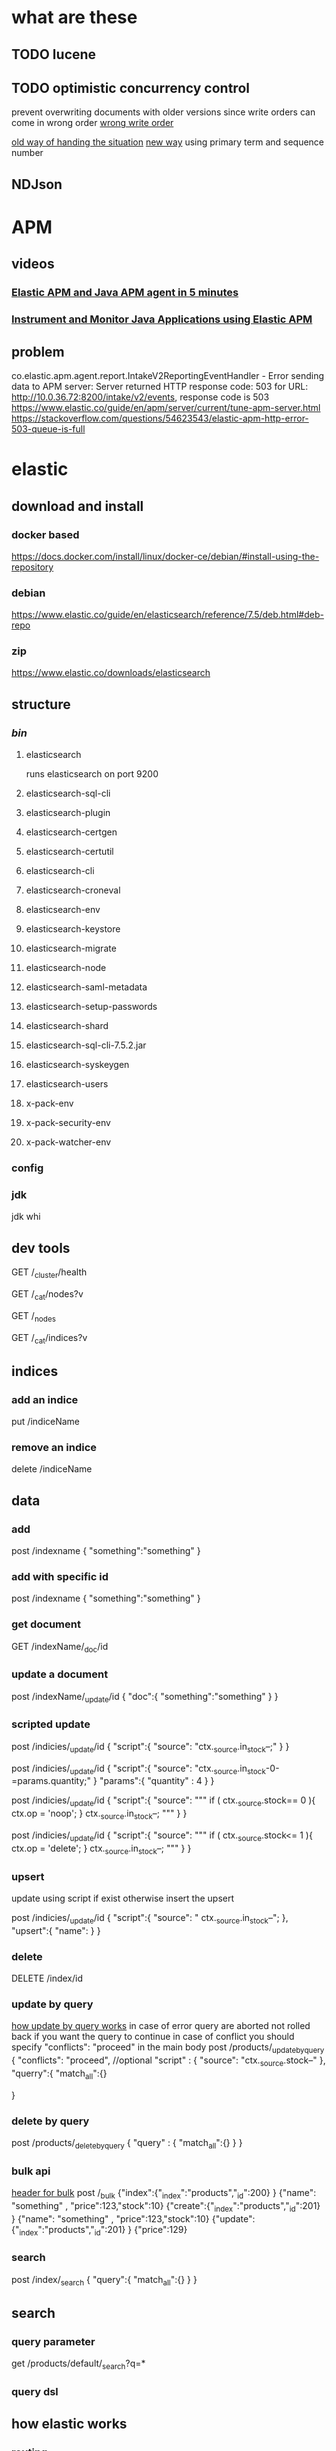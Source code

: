 * what are these
** TODO lucene
** TODO optimistic concurrency control
   prevent overwriting documents with older versions since write orders can come
   in wrong order 
   [[file:./elasticOptimisticConcurrenctyControl.png][wrong write order]]

   [[file:./elasticOptimisticConcurrenctyControl2.png][old way of handing the situation]]
   [[file:./elasticOptimisticConcurrenctyControl_newWay.png][new way]] using primary term and sequence number 
** NDJson
* APM
** videos
*** [[https://www.youtube.com/watch?v=pGUVVIIa7wE][Elastic APM and Java APM agent in 5 minutes]]
*** [[https://www.youtube.com/watch?v=K2XL7h6ehMM][Instrument and Monitor Java Applications using Elastic APM]]
** problem
   co.elastic.apm.agent.report.IntakeV2ReportingEventHandler - Error sending data to APM server: Server returned HTTP response code: 503 for URL: http://10.0.36.72:8200/intake/v2/events, response code is 503
   https://www.elastic.co/guide/en/apm/server/current/tune-apm-server.html
   https://stackoverflow.com/questions/54623543/elastic-apm-http-error-503-queue-is-full
* elastic
** download and install 
*** docker based
    https://docs.docker.com/install/linux/docker-ce/debian/#install-using-the-repository
*** debian
    https://www.elastic.co/guide/en/elasticsearch/reference/7.5/deb.html#deb-repo
*** zip
    https://www.elastic.co/downloads/elasticsearch
** structure
*** /bin/
**** elasticsearch
     runs elasticsearch on port 9200
**** elasticsearch-sql-cli
   
**** elasticsearch-plugin
**** elasticsearch-certgen
**** elasticsearch-certutil
**** elasticsearch-cli
**** elasticsearch-croneval
**** elasticsearch-env
**** elasticsearch-keystore
**** elasticsearch-migrate
**** elasticsearch-node
**** elasticsearch-saml-metadata
**** elasticsearch-setup-passwords
**** elasticsearch-shard
**** elasticsearch-sql-cli-7.5.2.jar
**** elasticsearch-syskeygen
**** elasticsearch-users
**** x-pack-env
**** x-pack-security-env
**** x-pack-watcher-env
*** config
*** jdk
    jdk whi
** dev tools
   GET /_cluster/health

   GET /_cat/nodes?v

   GET /_nodes
 
   GET /_cat/indices?v
** indices
*** add an indice
    put /indiceName
*** remove an indice
    delete /indiceName
** data
*** add
    post /indexname
    {
    "something":"something"
    }
*** add with specific id
    post /indexname
    {
    "something":"something"
    }
*** get document
    GET /indexName/_doc/id
*** update a document
    post /indexName/_update/id
    {
    "doc":{
    "something":"something" 
    }
    }
*** scripted update
    post /indicies/_update/id
    {
    "script":{
       "source": "ctx._source.in_stock--;"
    }
    }

    post /indicies/_update/id
    {
    "script":{
       "source": "ctx._source.in_stock-0-=params.quantity;"
    }
    "params":{
       "quantity" : 4
    }
    }

    post /indicies/_update/id
    {
    "script":{
       "source": """
       if ( ctx._source.stock== 0 ){
          ctx.op = 'noop';
       }
       ctx._source.in_stock--; """
    }
    }

    post /indicies/_update/id
    {
    "script":{
       "source": """
       if ( ctx._source.stock<= 1 ){
          ctx.op = 'delete';
       }
       ctx._source.in_stock--; """
    }
    }
*** upsert
    update using script if exist otherwise insert the upsert

    post /indicies/_update/id
    {
    "script":{
       "source": " ctx._source.in_stock--";
    },
    "upsert":{
    "name":
    }
    }
*** delete
    DELETE /index/id
*** update by query
    [[file:./elasticUpdateByQuery.png][how update by query works]]
    in case of error query are aborted not rolled back
    if you want the query to continue in case of conflict you should specify
    "conflicts": "proceed"
    in the main body 
    post /products/_update_by_query 
    {
    "conflicts": "proceed",   //optional
    "script" : {
      "source": "ctx._source.stock--"
    },
    "querry":{
      "match_all":{}

    }
*** delete by query
    post /products/_delete_by_query
    {
      "query" : {
         "match_all":{}
      }
    }
*** bulk api
    [[file:./elasticHeaderType.png][header for bulk]]
    post /_bulk
    {"index":{"_index":"products","_id":200} }
    {"name": "something" , "price":123,"stock":10}
    {"create":{"_index":"products","_id":201} }
    {"name": "something" , "price":123,"stock":10}
    {"update":{"_index":"products","_id":201} }
    {"price":129}
*** search
    post /index/_search
    {
    "query":{
     "match_all":{}
    }
    }
** search
*** query parameter
    get /products/default/_search?q=*
*** query dsl
** how elastic works
*** routing
    by default elastic use document id in routing we can set custom routing which
    will result in _routing being added to each document. however if we are going
    to use custom  routing we should ensure that we have even distribution for
    each shard 
    [[file:./elasticRouting.png][routing]]
*** reading data
    [[file:./elasticReadingData.png][how elastic reads data]]
*** writing data 
    [[file:./elasticWriteData.png][elastic write data]]
** definition
*** replication group
*** replication shard
*** primary shard
*** primary terms
    primary term is increased when ever the primary shard is down and a new
    primary is selected
*** global/ local checkpoint
    the sequence number that all active shards within a replication group have
    been aligned at least up to that point
*** sequence numbers
*** version
**** internal versioning
     [[file:./elasticVersioning.png][elastic versioning]]
**** external versioning
     useful when versions are maintained outside of elastic search for example
     when documents are in a RDBMS and they are added to elastic for search
     put /product/_doc/123?version=234&version_type=external
     {
     ...
     }

* kibanna
** download
   https://www.elastic.co/downloads/kibana
* text analysis
** normalizer
** character filter
*** html_strip
    removes html elements from text and only return full text.
*** mapping
    for mapping a word or field into something else.
*** pattern_replace
    use regular expression to replace patterns in text
** tokenizer
*** world oriented tokenizer
**** standard tokenizer
**** letter tokenizer
**** lowercase
**** whitespace
*** partial word tokenizer
**** ngram
     substring with increasing starting position
**** edge_ngram
     auto completion( not a very good thing) suggestions are better
*** structured text tokenizer
**** keyword
**** pattern
** token filter
*** standard token filter
*** lowercase
*** uppercase
*** nGram
*** edgeNGram
*** stop
*** word_delimiter
*** stemmer
    reduce the words to the base form
*** keyword_marker
*** snowball
*** synonym
*** trim
*** length
*** truncate
* inverted index
  structure to enable quick full search of 
  [[https://www.google.com/url?sa=t&rct=j&q=&esrc=s&source=web&cd=3&cad=rja&uact=8&ved=2ahUKEwjvvPakq7fnAhVt8-AKHZcECUMQFjACegQIDhAG&url=https%3A%2F%2Fwww.geeksforgeeks.org%2Finverted-index%2F&usg=AOvVaw18IudSCp5scb-PJYTNi65r][inverted index]]
